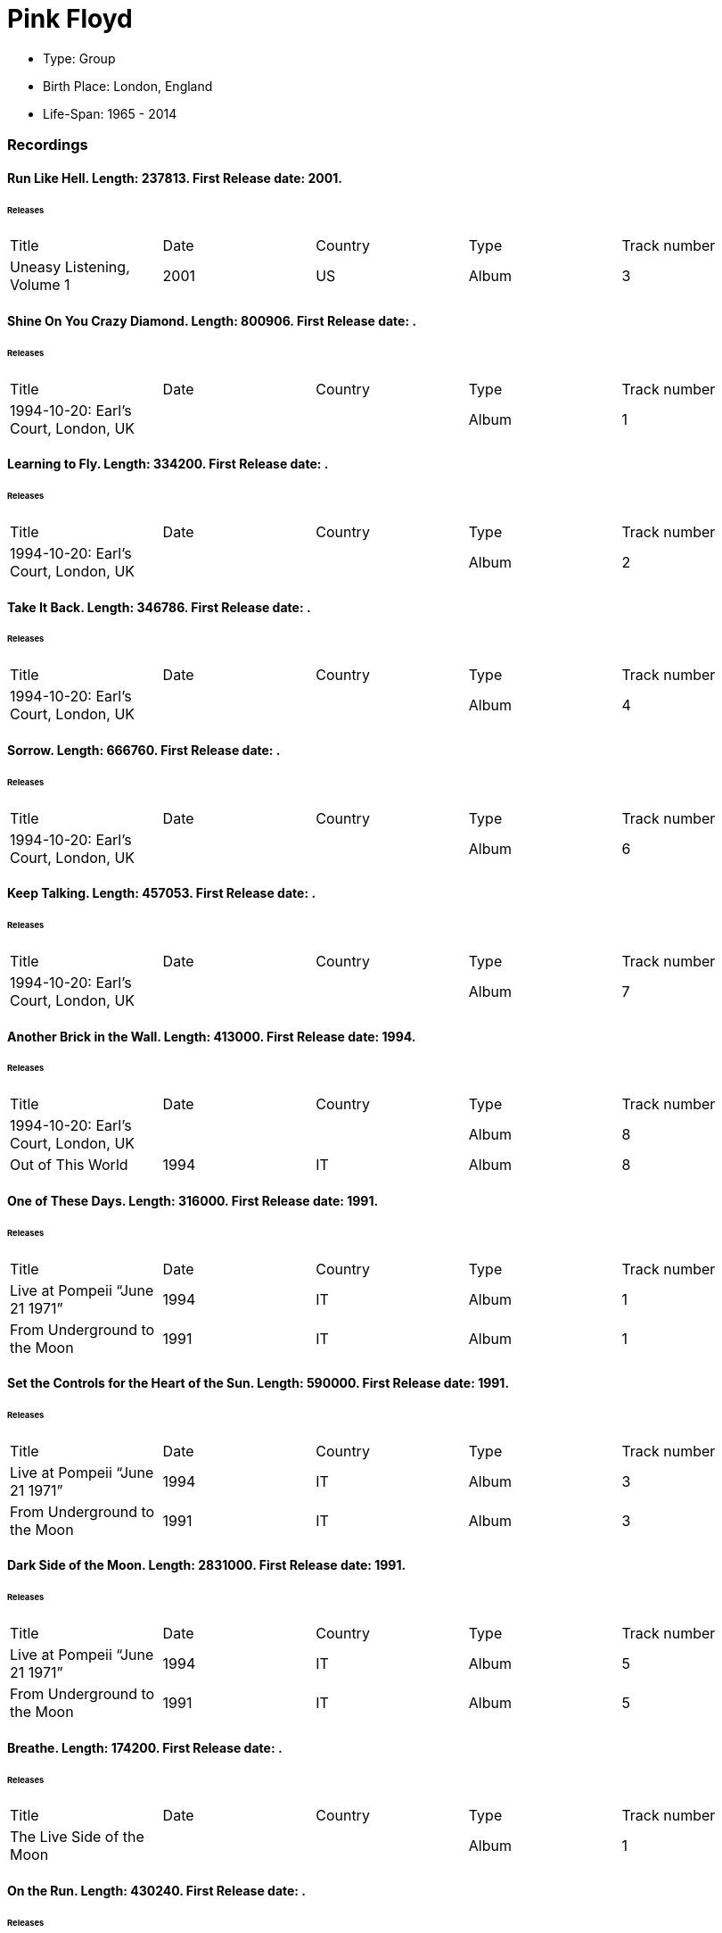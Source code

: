 
= Pink Floyd

* Type: Group

* Birth Place: London, England

* Life-Span: 1965 - 2014

=== Recordings


==== Run Like Hell. Length: 237813. First Release date: 2001. 

====== Releases
|===
    |Title|Date|Country|Type|Track number
|Uneasy Listening, Volume 1 |2001 |US |Album  |3
|===


==== Shine On You Crazy Diamond. Length: 800906. First Release date: . 

====== Releases
|===
    |Title|Date|Country|Type|Track number
|1994-10-20: Earl's Court, London, UK | | |Album  |1
|===


==== Learning to Fly. Length: 334200. First Release date: . 

====== Releases
|===
    |Title|Date|Country|Type|Track number
|1994-10-20: Earl's Court, London, UK | | |Album  |2
|===


==== Take It Back. Length: 346786. First Release date: . 

====== Releases
|===
    |Title|Date|Country|Type|Track number
|1994-10-20: Earl's Court, London, UK | | |Album  |4
|===


==== Sorrow. Length: 666760. First Release date: . 

====== Releases
|===
    |Title|Date|Country|Type|Track number
|1994-10-20: Earl's Court, London, UK | | |Album  |6
|===


==== Keep Talking. Length: 457053. First Release date: . 

====== Releases
|===
    |Title|Date|Country|Type|Track number
|1994-10-20: Earl's Court, London, UK | | |Album  |7
|===


==== Another Brick in the Wall. Length: 413000. First Release date: 1994. 

====== Releases
|===
    |Title|Date|Country|Type|Track number
|1994-10-20: Earl's Court, London, UK | | |Album  |8
|Out of This World |1994 |IT |Album  |8
|===


==== One of These Days. Length: 316000. First Release date: 1991. 

====== Releases
|===
    |Title|Date|Country|Type|Track number
|Live at Pompeii “June 21 1971” |1994 |IT |Album  |1
|From Underground to the Moon |1991 |IT |Album  |1
|===


==== Set the Controls for the Heart of the Sun. Length: 590000. First Release date: 1991. 

====== Releases
|===
    |Title|Date|Country|Type|Track number
|Live at Pompeii “June 21 1971” |1994 |IT |Album  |3
|From Underground to the Moon |1991 |IT |Album  |3
|===


==== Dark Side of the Moon. Length: 2831000. First Release date: 1991. 

====== Releases
|===
    |Title|Date|Country|Type|Track number
|Live at Pompeii “June 21 1971” |1994 |IT |Album  |5
|From Underground to the Moon |1991 |IT |Album  |5
|===


==== Breathe. Length: 174200. First Release date: . 

====== Releases
|===
    |Title|Date|Country|Type|Track number
|The Live Side of the Moon | | |Album  |1
|===


==== On the Run. Length: 430240. First Release date: . 

====== Releases
|===
    |Title|Date|Country|Type|Track number
|The Live Side of the Moon | | |Album  |2
|===


==== Time / Breathe (reprise). Length: 745333. First Release date: . 

====== Releases
|===
    |Title|Date|Country|Type|Track number
|The Live Side of the Moon | | |Album  |3
|===


==== Money. Length: 421360. First Release date: . 

====== Releases
|===
    |Title|Date|Country|Type|Track number
|The Live Side of the Moon | | |Album  |4
|===


==== Us and Them. Length: 279506. First Release date: . 

====== Releases
|===
    |Title|Date|Country|Type|Track number
|The Live Side of the Moon | | |Album  |5
|===


==== Any Colour You Like. Length: 121093. First Release date: . 

====== Releases
|===
    |Title|Date|Country|Type|Track number
|The Live Side of the Moon | | |Album  |6
|===


==== Brain Damage. Length: 187840. First Release date: . 

====== Releases
|===
    |Title|Date|Country|Type|Track number
|The Live Side of the Moon | | |Album  |7
|===


==== Eclipse. Length: 118000. First Release date: . 

====== Releases
|===
    |Title|Date|Country|Type|Track number
|The Live Side of the Moon | | |Album  |8
|===


==== Milky Way. Length: 187000. First Release date: 1991. 

====== Releases
|===
    |Title|Date|Country|Type|Track number
|Early Flights, Volume 1 |2000 |XE |Album  |4
|From Underground to the Moon |1991 |IT |Album  |1
|===


==== Let There Be More Light. Length: 212333. First Release date: 1991. 

====== Releases
|===
    |Title|Date|Country|Type|Track number
|From Underground to the Moon |1991 |IT |Album  |2
|===


==== The Narrow Way. Length: 259666. First Release date: 1989. 

====== Releases
|===
    |Title|Date|Country|Type|Track number
|Echoes of Atom Heart Mother |1993 |IT |Album  |3
|Music for Architectural Students |1989 |IT |Album  |6
|Early Flights, Volume 3 |2001 |XE |Album  |12
|From Underground to the Moon |1991 |IT |Album  |3
|===


==== Green Is the Colour. Length: 365000. First Release date: 1989. 

====== Releases
|===
    |Title|Date|Country|Type|Track number
|Variations on a Theme of Absence |1994 |IT |Album  |8
|Phenomena |1990-04-30 |IT |Album  |8
|Echoes of Atom Heart Mother |1993 |IT |Album  |4
|Survivor | |DE |Album  |B5
|Ultra Rare Trax, Volume 3 |1990 |IT |Album  |2
|Music for Architectural Students |1989 |IT |Album  |7
|From Oblivion |1991 |IT |Album  |5
|Early Flights, Volume 3 |2001 |XE |Album  |13
|From Underground to the Moon |1991 |IT |Album  |4
|===


==== Astronomy Domine. Length: 538040. First Release date: 1991. 

====== Releases
|===
    |Title|Date|Country|Type|Track number
|Early Flights, Volume 4 |2001 |XE |Album  |1
|From Underground to the Moon |1991 |IT |Album  |6
|===


==== Interstellar Overdrive. Length: 798933. First Release date: 1991. 

====== Releases
|===
    |Title|Date|Country|Type|Track number
|Early Flights, Volume 4 |2001 |XE |Album  |12
|From Underground to the Moon |1991 |IT |Album  |7
|===


==== Cymbaline. Length: 514400. First Release date: 1991. 

====== Releases
|===
    |Title|Date|Country|Type|Track number
|From Underground to the Moon |1991 |IT |Album  |8
|===

